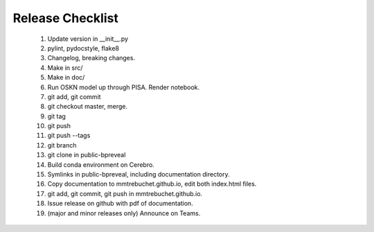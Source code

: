 Release Checklist
=================

    1. Update version in __init__.py

    2. pylint, pydocstyle, flake8

    3. Changelog, breaking changes.

    4. Make in src/

    5. Make in doc/

    6. Run OSKN model up through PISA. Render notebook.

    7. git add, git commit

    8. git checkout master, merge.

    9. git tag

    10. git push

    11. git push --tags

    12. git branch

    13. git clone in public-bpreveal

    14. Build conda environment on Cerebro.

    15. Symlinks in public-bpreveal, including documentation directory.

    16. Copy documentation to mmtrebuchet.github.io, edit both index.html files.

    17. git add, git commit, git push in mmtrebuchet.github.io.

    18. Issue release on github with pdf of documentation.

    19. (major and minor releases only) Announce on Teams.


